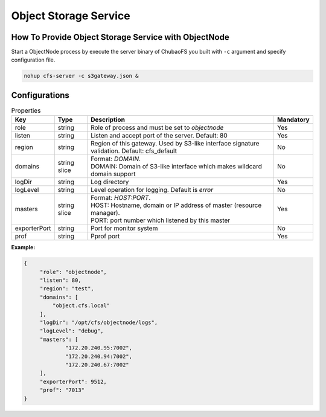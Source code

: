 Object Storage Service
==============================

How To Provide Object Storage Service with ObjectNode
-----------------------

Start a ObjectNode process by execute the server binary of ChubaoFS you built with ``-c`` argument and specify configuration file.

.. code-block:: bash

   nohup cfs-server -c s3gateway.json &


Configurations
-----------------------

.. csv-table:: Properties
   :header: "Key", "Type", "Description", "Mandatory"

   "role", "string", "Role of process and must be set to *objectnode*", "Yes"
   "listen", "string", "Listen and accept port of the server. Default: 80", "Yes"
   "region", "string", "Region of this gateway. Used by S3-like interface signature validation. Default: cfs_default", "No"
   "domains", "string slice", "
   | Format: *DOMAIN*.
   | DOMAIN: Domain of S3-like interface which makes wildcard domain support", "No"
   "logDir", "string", "Log directory", "Yes"
   "logLevel", "string", "Level operation for logging. Default is *error*", "No"
   "masters", "string slice", "
   | Format: *HOST:PORT*.
   | HOST: Hostname, domain or IP address of master (resource manager).
   | PORT: port number which listened by this master", "Yes"
   "exporterPort", "string", "Port for monitor system", "No"
   "prof", "string", "Pprof port", "Yes"


**Example:**

.. code-block:: json

   {
        "role": "objectnode",
        "listen": 80,
        "region": "test",
        "domains": [
            "object.cfs.local"
        ],
        "logDir": "/opt/cfs/objectnode/logs",
        "logLevel": "debug",
        "masters": [
	        "172.20.240.95:7002",
	        "172.20.240.94:7002",
	        "172.20.240.67:7002"
        ],
        "exporterPort": 9512,
        "prof": "7013"
   }


